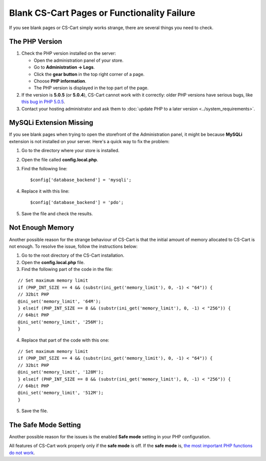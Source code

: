 ********************************************
Blank CS-Cart Pages or Functionality Failure
********************************************

If you see blank pages or CS-Cart simply works strange, there are several things you need to check.

===============
The PHP Version
===============

1. Check the PHP version installed on the server:

   * Open the administration panel of your store. 

   * Go to **Administration → Logs**.

   * Click the **gear button** in the top right corner of a page.

   * Choose **PHP information**.

   * The PHP version is displayed in the top part of the page.

2. If the version is **5.0.5** (or **5.0.4**), CS-Cart cannot work with it correctly: older PHP versions have serious bugs, like `this bug in PHP 5.0.5 <http://bugs.php.net/bug.php?id=31478>`_.

3. Contact your hosting administrator and ask them to :doc:`update PHP to a later version <../system_requirements>`.

========================
MySQLi Extension Missing
========================

If you see blank pages when trying to open the storefront of the Administration panel, it might be because **MySQLi** extension is not installed on your server. Here's a quick way to fix the problem:

1. Go to the directory where your store is installed.

2. Open the file called **config.local.php**.

3. Find the following line::

     $config['database_backend'] = 'mysqli';

4. Replace it with this line::

     $config['database_backend'] = 'pdo';

5. Save the file and check the results.

=================
Not Enough Memory
=================

Another possible reason for the strange behaviour of CS-Cart is that the initial amount of memory allocated to CS-Cart is not enough. To resolve the issue, follow the instructions below:

1. Go to the root directory of the CS-Cart installation.

2. Open the **config.local.php** file.

3. Find the following part of the code in the file:

::

  // Set maximum memory limit
  if (PHP_INT_SIZE == 4 && (substr(ini_get('memory_limit'), 0, -1) < "64")) {
  // 32bit PHP
  @ini_set('memory_limit', '64M');
  } elseif (PHP_INT_SIZE == 8 && (substr(ini_get('memory_limit'), 0, -1) < "256")) {
  // 64bit PHP
  @ini_set('memory_limit', '256M');
  }

4. Replace that part of the code with this one:

::

  // Set maximum memory limit
  if (PHP_INT_SIZE == 4 && (substr(ini_get('memory_limit'), 0, -1) < "64")) {
  // 32bit PHP
  @ini_set('memory_limit', '128M');
  } elseif (PHP_INT_SIZE == 8 && (substr(ini_get('memory_limit'), 0, -1) < "256")) {
  // 64bit PHP
  @ini_set('memory_limit', '512M');
  }

5. Save the file.

=====================
The Safe Mode Setting
=====================

Another possible reason for the issues is the enabled **Safe mode** setting in your PHP configuration.

All features of CS-Cart work properly only if the **safe mode** is off. If the **safe mode** is, `the most important PHP functions do not work <http://php.net/manual/en/features.safe-mode.functions.php>`_.
